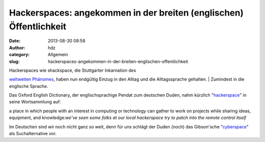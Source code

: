 Hackerspaces: angekommen in der breiten (englischen) Öffentlichkeit
###################################################################
:date: 2013-08-30 08:58
:author: hdz
:category: Allgemein
:slug: hackerspaces-angekommen-in-der-breiten-englischen-offentlichkeit

| Hackerspaces wie shackspace, die Stuttgarter Inkarnation des
`weltweiten
Phänomes <http://hackerspaces.org/wiki/List_of_Hacker_Spaces>`__, haben
nun endgültig Einzug in den Alltag und die Alltagssprache gehalten.
|  Zumindest in die englische Sprache.

Das Oxford English Dictionary, der englischsprachige Pendat zum
deutschen Duden, nahm kürzlich
"`hackerspace <http://oxforddictionaries.com/definition/english/hackerspace>`__\ "
in seine Wortsammlung auf:

.. raw:: html

   <div
   style="margin-left: 3em; padding: 1em; max-width: 50em; background-color: #ddd;">

a place in which people with an interest in computing or technology can
gather to work on projects while sharing ideas, equipment, and
knowledge:\ *we’ve seen some folks at our local hackerspace try to patch
into the remote control itself*

.. raw:: html

   </div>

Im Deutschen sind wir noch nicht ganz so weit, denn für uns schlägt der
Duden (noch) das Gibson'sche
"`cyberspace <http://www.duden.de/suchen/dudenonline/hackerspace>`__\ "
als Suchalternative vor.
